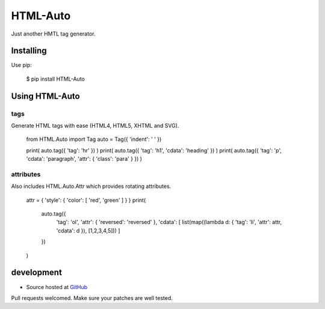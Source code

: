 +++++++++
HTML-Auto
+++++++++

Just another HMTL tag generator.

Installing
==========

Use pip:

    $ pip install HTML-Auto

Using HTML-Auto
===============

tags
----

Generate HTML tags with ease (HTML4, HTML5, XHTML and SVG).

    from HTML.Auto import Tag
    auto = Tag({ 'indent': '    ' })

    print( auto.tag({ 'tag': 'hr' }) )
    print( auto.tag({ 'tag': 'h1', 'cdata': 'heading' }) )
    print( auto.tag({ 'tag': 'p', 'cdata': 'paragraph', 'attr': { 'class': 'para' } }) )

attributes
----------

Also includes HTML.Auto.Attr which provides rotating attributes.

    attr = { 'style': { 'color': [ 'red', 'green' ] } }
    print(
        auto.tag({
            'tag': 'ol',
            'attr': { 'reversed': 'reversed' },
            'cdata': [ list(map((lambda d: { 'tag': 'li', 'attr': attr, 'cdata': d }), [1,2,3,4,5])) ]
        })
    )

development
===========

* Source hosted at `GitHub <http://github.com/jeffa/HTML-Auto-python>`_

Pull requests welcomed. Make sure your patches are well tested.
